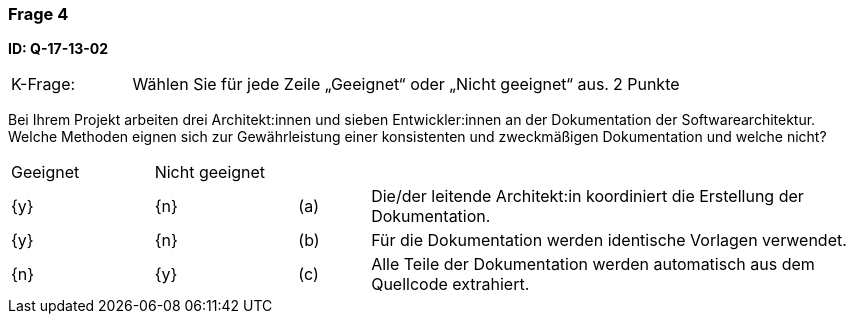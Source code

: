 // tag::DE[]
=== Frage 4
**ID: Q-17-13-02**

[cols="2,8,2", frame=ends, grid=rows]
|===
|K-Frage: 
|Wählen Sie für jede Zeile „Geeignet“ oder „Nicht geeignet“ aus. 
| 2 Punkte
|===

Bei Ihrem Projekt arbeiten drei Architekt:innen und sieben Entwickler:innen an der Dokumentation der Softwarearchitektur. Welche Methoden eignen sich zur Gewährleistung einer konsistenten und zweckmäßigen Dokumentation und welche nicht?

[cols="2a,2a,1, 7", frame=none, grid=none]
|===

| Geeignet
| Nicht geeignet
|
|

| {y} 
| {n}
| (a)
| Die/der leitende Architekt:in koordiniert die Erstellung der Dokumentation.

| {y}
| {n}
| (b) 
| Für die Dokumentation werden identische Vorlagen verwendet.


| {n}
| {y} 
| (c) 
| Alle Teile der Dokumentation werden automatisch aus dem Quellcode extrahiert.

|===

// end::DE[]

// tag::EN[]

// end::EN[]


